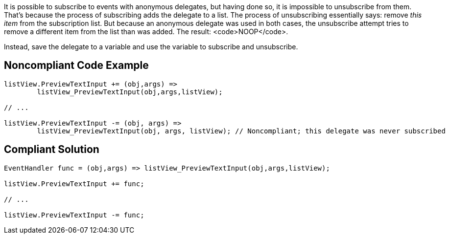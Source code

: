 It is possible to subscribe to events with anonymous delegates, but having done so, it is impossible to unsubscribe from them. That's because the process of subscribing adds the delegate to a list. The process of unsubscribing essentially says: remove _this item_ from the subscription list. But because an anonymous delegate was used in both cases, the unsubscribe attempt tries to remove a different item from the list than was added. The result: <code>NOOP</code>.

Instead, save the delegate to a variable and use the variable to subscribe and unsubscribe.


== Noncompliant Code Example

----
listView.PreviewTextInput += (obj,args) =>
        listView_PreviewTextInput(obj,args,listView);  

// ...

listView.PreviewTextInput -= (obj, args) => 
        listView_PreviewTextInput(obj, args, listView); // Noncompliant; this delegate was never subscribed
----


== Compliant Solution

----
EventHandler func = (obj,args) => listView_PreviewTextInput(obj,args,listView);

listView.PreviewTextInput += func;

// ...

listView.PreviewTextInput -= func;
----

